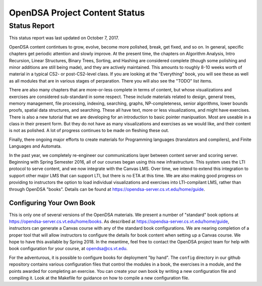 .. This file is part of the OpenDSA eTextbook project. See
.. http://algoviz.org/OpenDSA for more details.
.. Copyright (c) 2013 by the OpenDSA Project Contributors, and
.. distributed under an MIT open source license.

.. avmetadata::
   :author: Cliff Shaffer
   :topic: OpenDSA

OpenDSA Project Content Status
==============================

Status Report
-------------

This status report was last updated on October 7, 2017.

OpenDSA content contintues to grow, evolve, become more polished,
break, get fixed, and so on.
In general, specific chapters get periodic attention and slowly
improve.
At the present time, the chapters on Algorithm Analysis, Intro
Recursion, Linear Structures, Binary Trees, Sorting, and Hashing are
considered complete (though some polishing and minor additions are
still being made), and they are actively maintained.
This amounts to roughly 8-10 weeks worth of material in a typical
CS2- or post-CS2-level class.
If you are looking at the "Everything" book, you will see these as
well as all modules that are in various stages of perparation.
There you will also see the "TODO" list items.

There are also many chapters that are more-or-less complete in terms
of content, but whose visualizations and exercises are considered
sub-standard in some respect.
These include materials related to design, general trees, memory
management, file processing, indexing, searching, graphs,
NP-completeness, senior algorithms, lower bounds proofs,
spatial data structures, and searching.
These all have text, more or less visualizations, and might have
exercises.
There is also a new tutorial that we are developing for an
introduction to basic pointer manipuation.
Most are useable in a class in their present form.
But they do not have as many visualizations and exercises as we would
like, and their content is not as polished.
A lot of progress continues to be made on fleshing these out.

Finally, there ongoing major efforts to create materials for
Programming languages (translators and compilers), and Finite
Languages and Automata.

In the past year, we completely re-engineer our communications layer
between content server and scoring server.
Beginning with Spring Semester 2016, all of our courses began using
this new infrastructure.
This system uses the LTI protocol to serve content, and we now
integrate with the Canvas LMS.
Over time, we intend to extend this integration to support other major
LMS that can support LTI, but there is no ETA at this time.
We are also making good progress on providing to instructors the
option to load  individual visualizations and exercises into
LTI-compilant LMS, rather than through OpenDSA "books".
Details can be found at 
https://opendsa-server.cs.vt.edu/home/guide.


Configuring Your Own Book
~~~~~~~~~~~~~~~~~~~~~~~~~

This is only one of several versions of the OpenDSA materials.
We present a number of "standard" book options at
https://opendsa-server.cs.vt.edu/home/books.
As described at https://opendsa-server.cs.vt.edu/home/guide,
instructors can generate a Canvas course with any of the standard book
configurations.
We are nearing completion of a proper tool that will allow instructors
to configure the details for book content when setting up a Canvas
course.
We hope to have this available by Spring 2018.
In the meantime, feel free to contact the OpenDSA
project team for help with book configuration for your course, at
opendsa@cs.vt.edu.

For the adventurous, it is possible to configure books for deployment
"by hand".
The ``config`` directory in our github repository contains various
configuration files that control the modules in a book, the exercises
in a module, and the points awarded for completing an exercise.
You can create your own book by writing a new configuration file and
compiling it.
Look at the Makefile for guidance on how to compile a new
configuration file.
